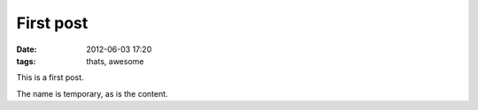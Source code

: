 First post
==========
:date: 2012-06-03 17:20
:tags: thats, awesome

This is a first post.

The name is temporary, as is the content.